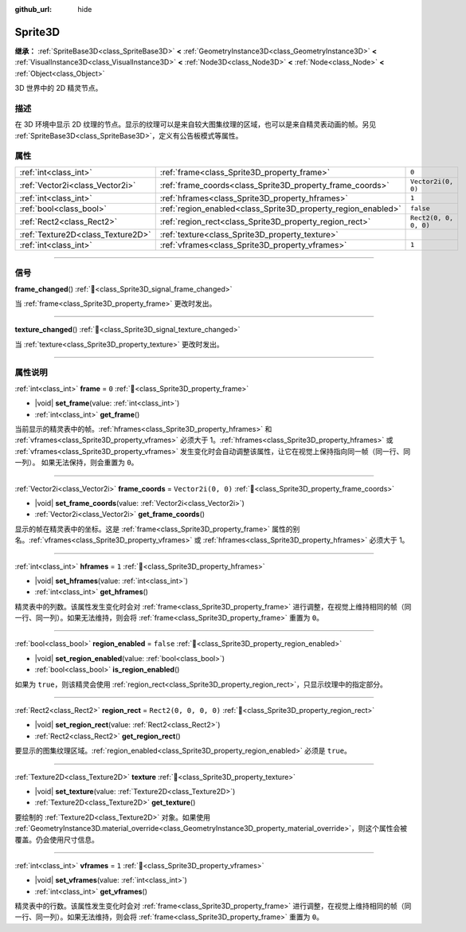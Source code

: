 :github_url: hide

.. DO NOT EDIT THIS FILE!!!
.. Generated automatically from Godot engine sources.
.. Generator: https://github.com/godotengine/godot/tree/4.3/doc/tools/make_rst.py.
.. XML source: https://github.com/godotengine/godot/tree/4.3/doc/classes/Sprite3D.xml.

.. _class_Sprite3D:

Sprite3D
========

**继承：** :ref:`SpriteBase3D<class_SpriteBase3D>` **<** :ref:`GeometryInstance3D<class_GeometryInstance3D>` **<** :ref:`VisualInstance3D<class_VisualInstance3D>` **<** :ref:`Node3D<class_Node3D>` **<** :ref:`Node<class_Node>` **<** :ref:`Object<class_Object>`

3D 世界中的 2D 精灵节点。

.. rst-class:: classref-introduction-group

描述
----

在 3D 环境中显示 2D 纹理的节点。显示的纹理可以是来自较大图集纹理的区域，也可以是来自精灵表动画的帧。另见 :ref:`SpriteBase3D<class_SpriteBase3D>`\ ，定义有公告板模式等属性。

.. rst-class:: classref-reftable-group

属性
----

.. table::
   :widths: auto

   +-----------------------------------+---------------------------------------------------------------+-----------------------+
   | :ref:`int<class_int>`             | :ref:`frame<class_Sprite3D_property_frame>`                   | ``0``                 |
   +-----------------------------------+---------------------------------------------------------------+-----------------------+
   | :ref:`Vector2i<class_Vector2i>`   | :ref:`frame_coords<class_Sprite3D_property_frame_coords>`     | ``Vector2i(0, 0)``    |
   +-----------------------------------+---------------------------------------------------------------+-----------------------+
   | :ref:`int<class_int>`             | :ref:`hframes<class_Sprite3D_property_hframes>`               | ``1``                 |
   +-----------------------------------+---------------------------------------------------------------+-----------------------+
   | :ref:`bool<class_bool>`           | :ref:`region_enabled<class_Sprite3D_property_region_enabled>` | ``false``             |
   +-----------------------------------+---------------------------------------------------------------+-----------------------+
   | :ref:`Rect2<class_Rect2>`         | :ref:`region_rect<class_Sprite3D_property_region_rect>`       | ``Rect2(0, 0, 0, 0)`` |
   +-----------------------------------+---------------------------------------------------------------+-----------------------+
   | :ref:`Texture2D<class_Texture2D>` | :ref:`texture<class_Sprite3D_property_texture>`               |                       |
   +-----------------------------------+---------------------------------------------------------------+-----------------------+
   | :ref:`int<class_int>`             | :ref:`vframes<class_Sprite3D_property_vframes>`               | ``1``                 |
   +-----------------------------------+---------------------------------------------------------------+-----------------------+

.. rst-class:: classref-section-separator

----

.. rst-class:: classref-descriptions-group

信号
----

.. _class_Sprite3D_signal_frame_changed:

.. rst-class:: classref-signal

**frame_changed**\ (\ ) :ref:`🔗<class_Sprite3D_signal_frame_changed>`

当 :ref:`frame<class_Sprite3D_property_frame>` 更改时发出。

.. rst-class:: classref-item-separator

----

.. _class_Sprite3D_signal_texture_changed:

.. rst-class:: classref-signal

**texture_changed**\ (\ ) :ref:`🔗<class_Sprite3D_signal_texture_changed>`

当 :ref:`texture<class_Sprite3D_property_texture>` 更改时发出。

.. rst-class:: classref-section-separator

----

.. rst-class:: classref-descriptions-group

属性说明
--------

.. _class_Sprite3D_property_frame:

.. rst-class:: classref-property

:ref:`int<class_int>` **frame** = ``0`` :ref:`🔗<class_Sprite3D_property_frame>`

.. rst-class:: classref-property-setget

- |void| **set_frame**\ (\ value\: :ref:`int<class_int>`\ )
- :ref:`int<class_int>` **get_frame**\ (\ )

当前显示的精灵表中的帧。\ :ref:`hframes<class_Sprite3D_property_hframes>` 和 :ref:`vframes<class_Sprite3D_property_vframes>` 必须大于 1。\ :ref:`hframes<class_Sprite3D_property_hframes>` 或 :ref:`vframes<class_Sprite3D_property_vframes>` 发生变化时会自动调整该属性，让它在视觉上保持指向同一帧（同一行、同一列）。 如果无法保持，则会重置为 ``0``\ 。

.. rst-class:: classref-item-separator

----

.. _class_Sprite3D_property_frame_coords:

.. rst-class:: classref-property

:ref:`Vector2i<class_Vector2i>` **frame_coords** = ``Vector2i(0, 0)`` :ref:`🔗<class_Sprite3D_property_frame_coords>`

.. rst-class:: classref-property-setget

- |void| **set_frame_coords**\ (\ value\: :ref:`Vector2i<class_Vector2i>`\ )
- :ref:`Vector2i<class_Vector2i>` **get_frame_coords**\ (\ )

显示的帧在精灵表中的坐标。这是 :ref:`frame<class_Sprite3D_property_frame>` 属性的别名。\ :ref:`vframes<class_Sprite3D_property_vframes>` 或 :ref:`hframes<class_Sprite3D_property_hframes>` 必须大于 1。

.. rst-class:: classref-item-separator

----

.. _class_Sprite3D_property_hframes:

.. rst-class:: classref-property

:ref:`int<class_int>` **hframes** = ``1`` :ref:`🔗<class_Sprite3D_property_hframes>`

.. rst-class:: classref-property-setget

- |void| **set_hframes**\ (\ value\: :ref:`int<class_int>`\ )
- :ref:`int<class_int>` **get_hframes**\ (\ )

精灵表中的列数。该属性发生变化时会对 :ref:`frame<class_Sprite3D_property_frame>` 进行调整，在视觉上维持相同的帧（同一行、同一列）。如果无法维持，则会将 :ref:`frame<class_Sprite3D_property_frame>` 重置为 ``0``\ 。

.. rst-class:: classref-item-separator

----

.. _class_Sprite3D_property_region_enabled:

.. rst-class:: classref-property

:ref:`bool<class_bool>` **region_enabled** = ``false`` :ref:`🔗<class_Sprite3D_property_region_enabled>`

.. rst-class:: classref-property-setget

- |void| **set_region_enabled**\ (\ value\: :ref:`bool<class_bool>`\ )
- :ref:`bool<class_bool>` **is_region_enabled**\ (\ )

如果为 ``true``\ ，则该精灵会使用 :ref:`region_rect<class_Sprite3D_property_region_rect>`\ ，只显示纹理中的指定部分。

.. rst-class:: classref-item-separator

----

.. _class_Sprite3D_property_region_rect:

.. rst-class:: classref-property

:ref:`Rect2<class_Rect2>` **region_rect** = ``Rect2(0, 0, 0, 0)`` :ref:`🔗<class_Sprite3D_property_region_rect>`

.. rst-class:: classref-property-setget

- |void| **set_region_rect**\ (\ value\: :ref:`Rect2<class_Rect2>`\ )
- :ref:`Rect2<class_Rect2>` **get_region_rect**\ (\ )

要显示的图集纹理区域。\ :ref:`region_enabled<class_Sprite3D_property_region_enabled>` 必须是 ``true``\ 。

.. rst-class:: classref-item-separator

----

.. _class_Sprite3D_property_texture:

.. rst-class:: classref-property

:ref:`Texture2D<class_Texture2D>` **texture** :ref:`🔗<class_Sprite3D_property_texture>`

.. rst-class:: classref-property-setget

- |void| **set_texture**\ (\ value\: :ref:`Texture2D<class_Texture2D>`\ )
- :ref:`Texture2D<class_Texture2D>` **get_texture**\ (\ )

要绘制的 :ref:`Texture2D<class_Texture2D>` 对象。如果使用 :ref:`GeometryInstance3D.material_override<class_GeometryInstance3D_property_material_override>`\ ，则这个属性会被覆盖。仍会使用尺寸信息。

.. rst-class:: classref-item-separator

----

.. _class_Sprite3D_property_vframes:

.. rst-class:: classref-property

:ref:`int<class_int>` **vframes** = ``1`` :ref:`🔗<class_Sprite3D_property_vframes>`

.. rst-class:: classref-property-setget

- |void| **set_vframes**\ (\ value\: :ref:`int<class_int>`\ )
- :ref:`int<class_int>` **get_vframes**\ (\ )

精灵表中的行数。该属性发生变化时会对 :ref:`frame<class_Sprite3D_property_frame>` 进行调整，在视觉上维持相同的帧（同一行、同一列）。如果无法维持，则会将 :ref:`frame<class_Sprite3D_property_frame>` 重置为 ``0``\ 。

.. |virtual| replace:: :abbr:`virtual (本方法通常需要用户覆盖才能生效。)`
.. |const| replace:: :abbr:`const (本方法无副作用，不会修改该实例的任何成员变量。)`
.. |vararg| replace:: :abbr:`vararg (本方法除了能接受在此处描述的参数外，还能够继续接受任意数量的参数。)`
.. |constructor| replace:: :abbr:`constructor (本方法用于构造某个类型。)`
.. |static| replace:: :abbr:`static (调用本方法无需实例，可直接使用类名进行调用。)`
.. |operator| replace:: :abbr:`operator (本方法描述的是使用本类型作为左操作数的有效运算符。)`
.. |bitfield| replace:: :abbr:`BitField (这个值是由下列位标志构成位掩码的整数。)`
.. |void| replace:: :abbr:`void (无返回值。)`

